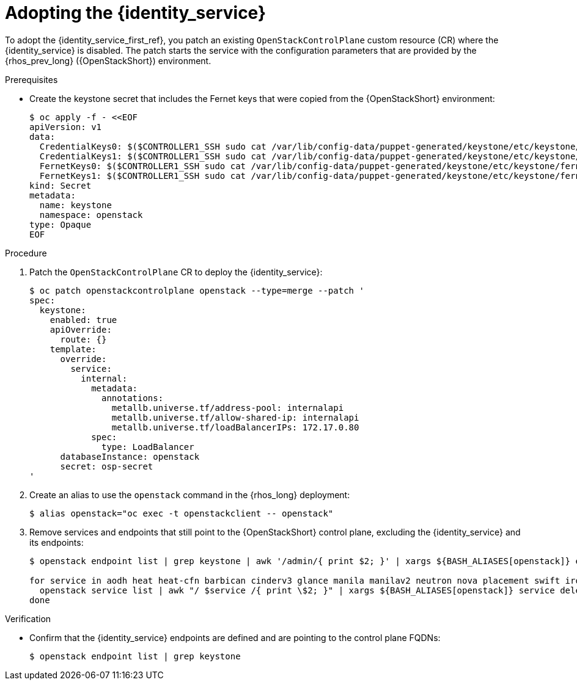 [id="adopting-the-identity-service_{context}"]

= Adopting the {identity_service}

To adopt the {identity_service_first_ref}, you patch an existing `OpenStackControlPlane` custom resource (CR) where the {identity_service} is disabled. The patch starts the service with the configuration parameters that are provided by the {rhos_prev_long} ({OpenStackShort}) environment.

.Prerequisites

* Create the keystone secret that includes the Fernet keys that were copied from the {OpenStackShort} environment:
+
----
$ oc apply -f - <<EOF
apiVersion: v1
data:
  CredentialKeys0: $($CONTROLLER1_SSH sudo cat /var/lib/config-data/puppet-generated/keystone/etc/keystone/credential-keys/0 | base64 -w 0)
  CredentialKeys1: $($CONTROLLER1_SSH sudo cat /var/lib/config-data/puppet-generated/keystone/etc/keystone/credential-keys/1 | base64 -w 0)
  FernetKeys0: $($CONTROLLER1_SSH sudo cat /var/lib/config-data/puppet-generated/keystone/etc/keystone/fernet-keys/0 | base64 -w 0)
  FernetKeys1: $($CONTROLLER1_SSH sudo cat /var/lib/config-data/puppet-generated/keystone/etc/keystone/fernet-keys/1 | base64 -w 0)
kind: Secret
metadata:
  name: keystone
  namespace: openstack
type: Opaque
EOF
----

.Procedure

. Patch the `OpenStackControlPlane` CR to deploy the {identity_service}:
+
----
$ oc patch openstackcontrolplane openstack --type=merge --patch '
spec:
  keystone:
    enabled: true
    apiOverride:
      route: {}
    template:
      override:
        service:
          internal:
            metadata:
              annotations:
                metallb.universe.tf/address-pool: internalapi
                metallb.universe.tf/allow-shared-ip: internalapi
                metallb.universe.tf/loadBalancerIPs: 172.17.0.80
            spec:
              type: LoadBalancer
      databaseInstance: openstack
      secret: osp-secret
'
----

. Create an alias to use the `openstack` command in the {rhos_long} deployment:
+
----
$ alias openstack="oc exec -t openstackclient -- openstack"
----

. Remove services and endpoints that still point to the {OpenStackShort}
control plane, excluding the {identity_service} and its endpoints:
+
----
$ openstack endpoint list | grep keystone | awk '/admin/{ print $2; }' | xargs ${BASH_ALIASES[openstack]} endpoint delete || true

for service in aodh heat heat-cfn barbican cinderv3 glance manila manilav2 neutron nova placement swift ironic-inspector ironic; do
  openstack service list | awk "/ $service /{ print \$2; }" | xargs ${BASH_ALIASES[openstack]} service delete || true
done
----

.Verification

* Confirm that the {identity_service} endpoints are defined and are pointing to the control plane FQDNs:
+
----
$ openstack endpoint list | grep keystone
----
